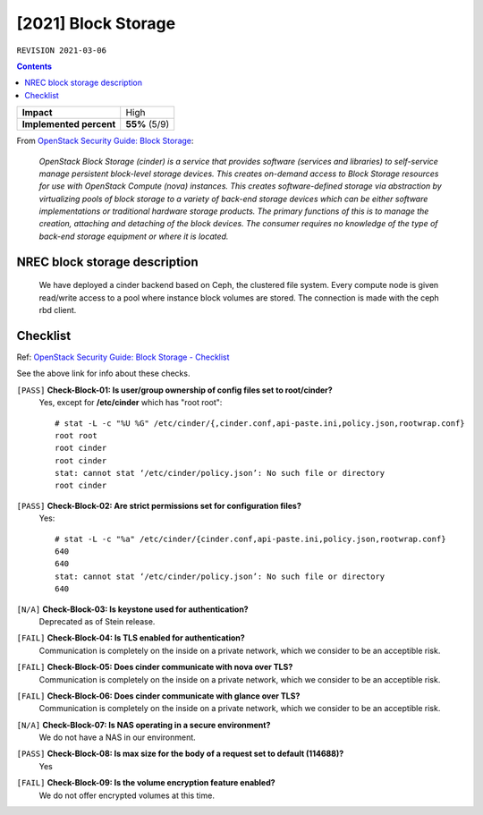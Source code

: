 .. |date| date::

[2021] Block Storage
====================

``REVISION 2021-03-06``

.. contents::

.. _OpenStack Security Guide\: Block Storage: http://docs.openstack.org/security-guide/block-storage.html

+-------------------------+---------------------+
| **Impact**              | High                |
+-------------------------+---------------------+
| **Implemented percent** | **55%** (5/9)       |
+-------------------------+---------------------+

From `OpenStack Security Guide\: Block Storage`_:

  *OpenStack Block Storage (cinder) is a service that provides software
  (services and libraries) to self-service manage persistent
  block-level storage devices. This creates on-demand access to Block
  Storage resources for use with OpenStack Compute (nova)
  instances. This creates software-defined storage via abstraction by
  virtualizing pools of block storage to a variety of back-end storage
  devices which can be either software implementations or traditional
  hardware storage products. The primary functions of this is to
  manage the creation, attaching and detaching of the block
  devices. The consumer requires no knowledge of the type of back-end
  storage equipment or where it is located.*


NREC block storage description
------------------------------

  We have deployed a cinder backend based on Ceph, the clustered file
  system. Every compute node is given read/write access to a pool where
  instance block volumes are stored. The connection is made with the ceph
  rbd client.


Checklist
---------

.. _OpenStack Security Guide\: Block Storage - Checklist: http://docs.openstack.org/security-guide/block-storage/checklist.html

Ref: `OpenStack Security Guide\: Block Storage - Checklist`_

See the above link for info about these checks.

``[PASS]`` **Check-Block-01: Is user/group ownership of config files set to root/cinder?**
  Yes, except for **/etc/cinder** which has "root root"::

    # stat -L -c "%U %G" /etc/cinder/{,cinder.conf,api-paste.ini,policy.json,rootwrap.conf}
    root root
    root cinder
    root cinder
    stat: cannot stat ‘/etc/cinder/policy.json’: No such file or directory
    root cinder

``[PASS]`` **Check-Block-02: Are strict permissions set for configuration files?**
  Yes::

    # stat -L -c "%a" /etc/cinder/{cinder.conf,api-paste.ini,policy.json,rootwrap.conf}
    640
    640
    stat: cannot stat ‘/etc/cinder/policy.json’: No such file or directory
    640

``[N/A]`` **Check-Block-03: Is keystone used for authentication?**
  Deprecated as of Stein release.

``[FAIL]`` **Check-Block-04: Is TLS enabled for authentication?**
  Communication is completely on the inside on a private network,
  which we consider to be an acceptible risk.

``[FAIL]`` **Check-Block-05: Does cinder communicate with nova over TLS?**
  Communication is completely on the inside on a private network,
  which we consider to be an acceptible risk.

``[FAIL]`` **Check-Block-06: Does cinder communicate with glance over TLS?**
  Communication is completely on the inside on a private network,
  which we consider to be an acceptible risk.

``[N/A]`` **Check-Block-07: Is NAS operating in a secure environment?**
  We do not have a NAS in our environment.

``[PASS]`` **Check-Block-08: Is max size for the body of a request set to default (114688)?**
  Yes

``[FAIL]`` **Check-Block-09: Is the volume encryption feature enabled?**
  We do not offer encrypted volumes at this time.

